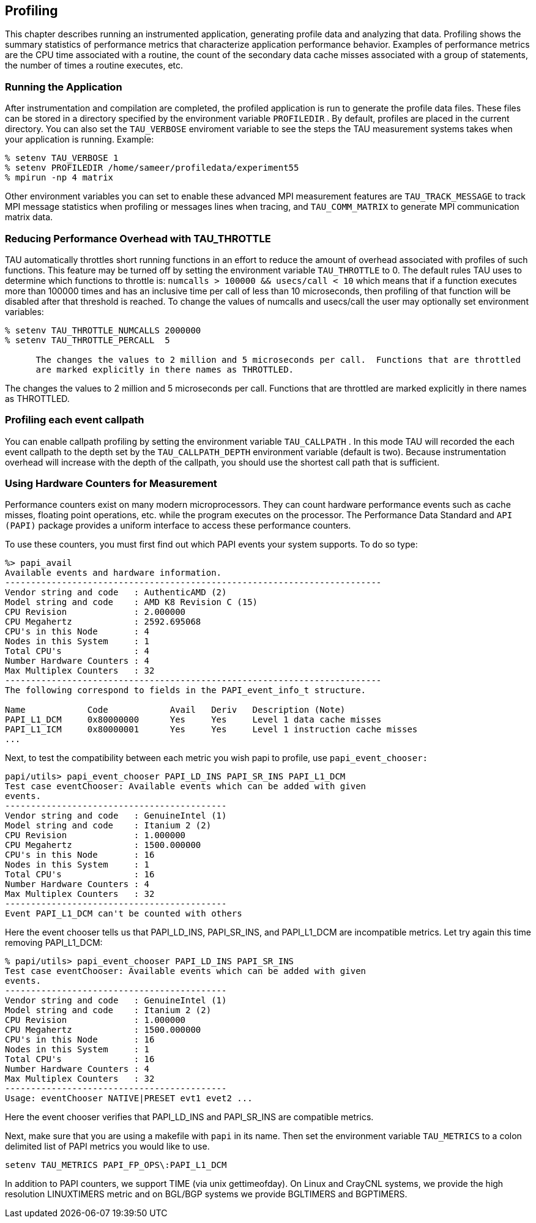 [[profiling]]
== Profiling

This chapter describes running an instrumented application, generating profile data and analyzing that data. Profiling shows the summary statistics of performance metrics that characterize application performance behavior. Examples of performance metrics are the CPU time associated with a routine, the count of the secondary data cache misses associated with a group of statements, the number of times a routine executes, etc.

[[runningapplication]]
=== Running the Application

After instrumentation and compilation are completed, the profiled application is run to generate the profile data files. These files can be stored in a directory specified by the environment variable `PROFILEDIR` . By default, profiles are placed in the current directory. You can also set the `TAU_VERBOSE` enviroment variable to see the steps the TAU measurement systems takes when your application is running. Example:

----
% setenv TAU_VERBOSE 1
% setenv PROFILEDIR /home/sameer/profiledata/experiment55
% mpirun -np 4 matrix
----

Other environment variables you can set to enable these advanced MPI measurement features are `TAU_TRACK_MESSAGE` to track MPI message statistics when profiling or messages lines when tracing, and `TAU_COMM_MATRIX` to generate MPI communication matrix data.

[[tauthrottle]]
=== Reducing Performance Overhead with TAU_THROTTLE

TAU automatically throttles short running functions in an effort to reduce the amount of overhead associated with profiles of such functions. This feature may be turned off by setting the environment variable `TAU_THROTTLE` to 0. The default rules TAU uses to determine which functions to throttle is: `numcalls > 100000 && usecs/call < 10` which means that if a function executes more than 100000 times and has an inclusive time per call of less than 10 microseconds, then profiling of that function will be disabled after that threshold is reached. To change the values of numcalls and usecs/call the user may optionally set environment variables:

----
% setenv TAU_THROTTLE_NUMCALLS 2000000
% setenv TAU_THROTTLE_PERCALL  5
  
      The changes the values to 2 million and 5 microseconds per call.  Functions that are throttled
      are marked explicitly in there names as THROTTLED.
----

The changes the values to 2 million and 5 microseconds per call. Functions that are throttled are marked explicitly in there names as THROTTLED.

[[callpathprofiling]]
=== Profiling each event callpath

You can enable callpath profiling by setting the environment variable `TAU_CALLPATH` . In this mode TAU will recorded the each event callpath to the depth set by the `TAU_CALLPATH_DEPTH` environment variable (default is two). Because instrumentation overhead will increase with the depth of the callpath, you should use the shortest call path that is sufficient.

[[multiplehardwarecounters]]
=== Using Hardware Counters for Measurement

Performance counters exist on many modern microprocessors. They can count hardware performance events such as cache misses, floating point operations, etc. while the program executes on the processor. The Performance Data Standard and `API (PAPI)` package provides a uniform interface to access these performance counters.

To use these counters, you must first find out which PAPI events your system supports. To do so type:

----
%> papi_avail 
Available events and hardware information.
-------------------------------------------------------------------------
Vendor string and code   : AuthenticAMD (2)
Model string and code    : AMD K8 Revision C (15)
CPU Revision             : 2.000000
CPU Megahertz            : 2592.695068
CPU's in this Node       : 4
Nodes in this System     : 1
Total CPU's              : 4
Number Hardware Counters : 4
Max Multiplex Counters   : 32
-------------------------------------------------------------------------
The following correspond to fields in the PAPI_event_info_t structure.

Name            Code            Avail   Deriv   Description (Note)
PAPI_L1_DCM     0x80000000      Yes     Yes     Level 1 data cache misses
PAPI_L1_ICM     0x80000001      Yes     Yes     Level 1 instruction cache misses
...
----

Next, to test the compatibility between each metric you wish papi to profile, use `papi_event_chooser:`

----
papi/utils> papi_event_chooser PAPI_LD_INS PAPI_SR_INS PAPI_L1_DCM
Test case eventChooser: Available events which can be added with given
events.
-------------------------------------------
Vendor string and code   : GenuineIntel (1)
Model string and code    : Itanium 2 (2)
CPU Revision             : 1.000000
CPU Megahertz            : 1500.000000
CPU's in this Node       : 16
Nodes in this System     : 1
Total CPU's              : 16
Number Hardware Counters : 4
Max Multiplex Counters   : 32
-------------------------------------------
Event PAPI_L1_DCM can't be counted with others
----

Here the event chooser tells us that PAPI_LD_INS, PAPI_SR_INS, and PAPI_L1_DCM are incompatible metrics. Let try again this time removing PAPI_L1_DCM:

----
% papi/utils> papi_event_chooser PAPI_LD_INS PAPI_SR_INS
Test case eventChooser: Available events which can be added with given
events.
-------------------------------------------
Vendor string and code   : GenuineIntel (1)
Model string and code    : Itanium 2 (2)
CPU Revision             : 1.000000
CPU Megahertz            : 1500.000000
CPU's in this Node       : 16
Nodes in this System     : 1
Total CPU's              : 16
Number Hardware Counters : 4
Max Multiplex Counters   : 32
-------------------------------------------
Usage: eventChooser NATIVE|PRESET evt1 evet2 ...
----

Here the event chooser verifies that PAPI_LD_INS and PAPI_SR_INS are compatible metrics.

Next, make sure that you are using a makefile with `papi` in its name. Then set the environment variable `TAU_METRICS` to a colon delimited list of PAPI metrics you would like to use.

----
setenv TAU_METRICS PAPI_FP_OPS\:PAPI_L1_DCM
----

In addition to PAPI counters, we support TIME (via unix gettimeofday). On Linux and CrayCNL systems, we provide the high resolution LINUXTIMERS metric and on BGL/BGP systems we provide BGLTIMERS and BGPTIMERS.
